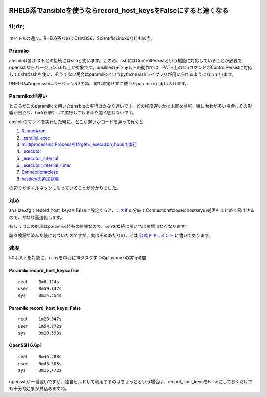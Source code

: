 *****************************************************************
RHEL6系でansibleを使うならrecord_host_keysをFalseにすると速くなる
*****************************************************************



.. author:: default
.. categories:: Programming
.. tags:: ansible
.. comments::

******
tl;dr;
******

タイトルの通り。RHEL6系なのでCentOS6、ScientificLinux6なども該当。

.. more::

Pramiko
=======

ansibleは各ホストとの接続にはsshと使います。この時、sshにはControlPersistという機能に対応していることが必要で、opensshならバージョン5.6以上が対象です。ansibleのデフォルトの動作では、PATH上のsshコマンドがControlPersistに対応していればsshを使い、そうでない場合はparamikoというpythonのsshライブラリが用いられるようになっています。

RHEL6系のopensshはバージョン5.3の為、何も設定せずに使うとparamikoが用いられます。

Paramikoが遅い
==============

ところがこのparamikoを用いたansibleの実行はかなり遅いです。どの程度遅いかは末尾を参照。特に台数が多い場合にその影響が目立ち、forkを増やして実行してもあまり速く感じないです。

ansibleコマンドを実行した時に、どこが遅いかコードを辿って行くと

1. `Runner#run <https://github.com/ansible/ansible/blob/4a8e0688555e7dcccb84732962d00af0b8274431/bin/ansible#L186>`_
2. `_parallel_exec <https://github.com/ansible/ansible/blob/4a8e0688555e7dcccb84732962d00af0b8274431/lib/ansible/runner/__init__.py#L1268>`_
3. `multiprocessing.Processをtarget=_execution_hookで実行 <https://github.com/ansible/ansible/blob/4a8e0688555e7dcccb84732962d00af0b8274431/lib/ansible/runner/__init__.py#L1180>`_
4. `_executor <https://github.com/ansible/ansible/blob/4a8e0688555e7dcccb84732962d00af0b8274431/lib/ansible/runner/__init__.py#L78>`_
5. `_executor_internal <https://github.com/ansible/ansible/blob/4a8e0688555e7dcccb84732962d00af0b8274431/lib/ansible/runner/__init__.py#L558>`_
6. `_executor_internal_inner <https://github.com/ansible/ansible/blob/4a8e0688555e7dcccb84732962d00af0b8274431/lib/ansible/runner/__init__.py#L687>`_
7. `Connection#close <https://github.com/ansible/ansible/blob/4a8e0688555e7dcccb84732962d00af0b8274431/lib/ansible/runner/__init__.py#L910>`_
8. `hostkeyの追加処理 <https://github.com/ansible/ansible/blob/4a8e0688555e7dcccb84732962d00af0b8274431/lib/ansible/runner/connection_plugins/paramiko_ssh.py#L337>`_

の辺りがボトルネックになっていることが分かりました。

対応
====

ansible.cfgでrecord_host_keysをFalseに設定すると、`このif <https://github.com/ansible/ansible/blob/4a8e0688555e7dcccb84732962d00af0b8274431/lib/ansible/runner/connection_plugins/paramiko_ssh.py#L325>`_ の分岐でConnection#closeのhostkeyの処理をまとめて飛ばせるので、かなり高速化します。



もしくはこの処理はparamiko特有の処理なので、sshを接続に用いれば影響はなくなります。

諸々検証が済んだ後に気づいたのですが、実はそのあたりのことは `公式ドキュメント <http://docs.ansible.com/intro_configuration.html#record-host-keys>`_ に書いてあります。


速度
====

50ホストを対象に、copyを中心に10タスクずつのplaybookの実行時間

Paramiko record_host_keys=True
------------------------------

::

    real    8m6.174s
    user    8m59.837s
    sys     0m14.554s

Paramiko record_host_keys=False
-------------------------------

::

    real    1m23.947s
    user    1m54.972s
    sys     0m10.593s

OpenSSH 6.6p1
-------------

::

    real    0m46.788s
    user    0m43.508s
    sys     0m15.472s

opensshが一番速いですが、独自ビルドして利用するのはちょっとという場合は、record_host_keysをFalseにしておくだけでも十分な効果が見込めますね。
